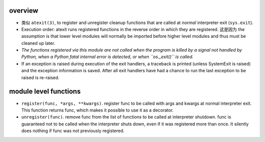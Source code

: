overview
========
- 类似 ``atexit(3)``, to register and unregister cleanup functions that are
  called at *normal* interpreter exit (``sys.exit``).

- Execution order: atexit runs registered functions in the reverse order in
  which they are registered. 这是因为 the assumption is that lower level
  modules will normally be imported before higher level modules and thus must
  be cleaned up later.

- *The functions registered via this module are not called when the program is
  killed by a signal not handled by Python, when a Python fatal internal error
  is detected, or when ``os._exit()`` is called.*

- If an exception is raised during execution of the exit handlers, a traceback
  is printed (unless SystemExit is raised) and the exception information is
  saved. After all exit handlers have had a chance to run the last exception to
  be raised is re-raised.

module level functions
======================
- ``register(func, *args, **kwargs)``. register func to be called with args and
  kwargs at normal interpreter exit. This function returns func, which makes it
  possible to use it as a decorator.

- ``unregister(func)``. remove func from the list of functions to be called at
  interpreter shutdown. func is guaranteed not to be called when the
  interpreter shuts down, even if it was registered more than once. It silently
  does nothing if func was not previously registered.
